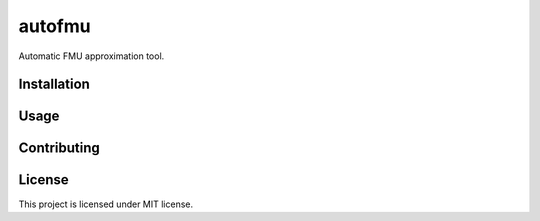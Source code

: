 =======
autofmu
=======

Automatic FMU approximation tool.


Installation
============

Usage
=====

Contributing
============

License
=======

This project is licensed under MIT license.